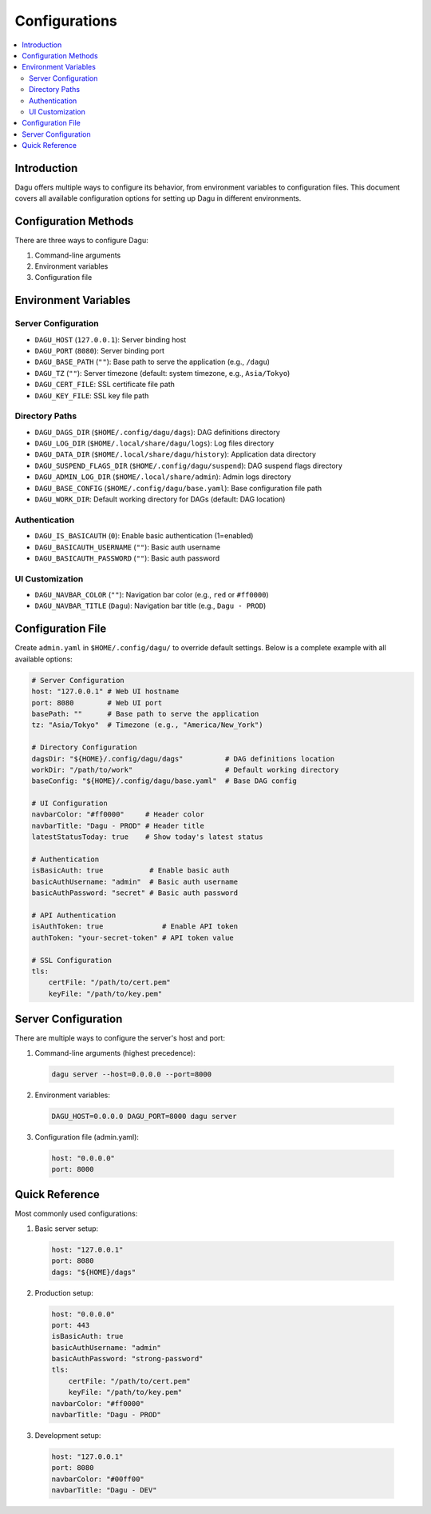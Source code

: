 .. _Configuration Options:

Configurations
=============

.. contents::
    :local:

Introduction
-----------
Dagu offers multiple ways to configure its behavior, from environment variables to configuration files. This document covers all available configuration options for setting up Dagu in different environments.

Configuration Methods
-------------------
There are three ways to configure Dagu:

1. Command-line arguments
2. Environment variables
3. Configuration file

Environment Variables
-------------------

Server Configuration
~~~~~~~~~~~~~~~~~~
- ``DAGU_HOST`` (``127.0.0.1``): Server binding host
- ``DAGU_PORT`` (``8080``): Server binding port
- ``DAGU_BASE_PATH`` (``""``): Base path to serve the application (e.g., ``/dagu``)
- ``DAGU_TZ`` (``""``): Server timezone (default: system timezone, e.g., ``Asia/Tokyo``)
- ``DAGU_CERT_FILE``: SSL certificate file path
- ``DAGU_KEY_FILE``: SSL key file path

Directory Paths
~~~~~~~~~~~~~
- ``DAGU_DAGS_DIR`` (``$HOME/.config/dagu/dags``): DAG definitions directory
- ``DAGU_LOG_DIR`` (``$HOME/.local/share/dagu/logs``): Log files directory
- ``DAGU_DATA_DIR`` (``$HOME/.local/share/dagu/history``): Application data directory
- ``DAGU_SUSPEND_FLAGS_DIR`` (``$HOME/.config/dagu/suspend``): DAG suspend flags directory
- ``DAGU_ADMIN_LOG_DIR`` (``$HOME/.local/share/admin``): Admin logs directory
- ``DAGU_BASE_CONFIG`` (``$HOME/.config/dagu/base.yaml``): Base configuration file path
- ``DAGU_WORK_DIR``: Default working directory for DAGs (default: DAG location)

Authentication
~~~~~~~~~~~~
- ``DAGU_IS_BASICAUTH`` (``0``): Enable basic authentication (1=enabled)
- ``DAGU_BASICAUTH_USERNAME`` (``""``): Basic auth username
- ``DAGU_BASICAUTH_PASSWORD`` (``""``): Basic auth password

UI Customization
~~~~~~~~~~~~~~
- ``DAGU_NAVBAR_COLOR`` (``""``): Navigation bar color (e.g., ``red`` or ``#ff0000``)
- ``DAGU_NAVBAR_TITLE`` (``Dagu``): Navigation bar title (e.g., ``Dagu - PROD``)

Configuration File
----------------
Create ``admin.yaml`` in ``$HOME/.config/dagu/`` to override default settings. Below is a complete example with all available options:

.. code-block:: yaml

    # Server Configuration
    host: "127.0.0.1" # Web UI hostname
    port: 8080        # Web UI port
    basePath: ""      # Base path to serve the application
    tz: "Asia/Tokyo"  # Timezone (e.g., "America/New_York")
    
    # Directory Configuration
    dagsDir: "${HOME}/.config/dagu/dags"          # DAG definitions location
    workDir: "/path/to/work"                      # Default working directory
    baseConfig: "${HOME}/.config/dagu/base.yaml"  # Base DAG config
    
    # UI Configuration
    navbarColor: "#ff0000"     # Header color
    navbarTitle: "Dagu - PROD" # Header title
    latestStatusToday: true    # Show today's latest status
    
    # Authentication
    isBasicAuth: true           # Enable basic auth
    basicAuthUsername: "admin"  # Basic auth username
    basicAuthPassword: "secret" # Basic auth password
    
    # API Authentication
    isAuthToken: true              # Enable API token
    authToken: "your-secret-token" # API token value
    
    # SSL Configuration
    tls:
        certFile: "/path/to/cert.pem"
        keyFile: "/path/to/key.pem"

Server Configuration
------------------
There are multiple ways to configure the server's host and port:

1. Command-line arguments (highest precedence):
  .. code-block:: sh
      
      dagu server --host=0.0.0.0 --port=8000
 
2. Environment variables:
  .. code-block:: sh
      
      DAGU_HOST=0.0.0.0 DAGU_PORT=8000 dagu server
 
3. Configuration file (admin.yaml):
  .. code-block:: yaml
      
      host: "0.0.0.0"
      port: 8000

Quick Reference
-------------
Most commonly used configurations:

1. Basic server setup:
 .. code-block:: yaml
     
   host: "127.0.0.1"
   port: 8080
   dags: "${HOME}/dags"

2. Production setup:
 .. code-block:: yaml
     
   host: "0.0.0.0"
   port: 443
   isBasicAuth: true
   basicAuthUsername: "admin"
   basicAuthPassword: "strong-password"
   tls:
       certFile: "/path/to/cert.pem"
       keyFile: "/path/to/key.pem"
   navbarColor: "#ff0000"
   navbarTitle: "Dagu - PROD"

3. Development setup:
 .. code-block:: yaml
     
   host: "127.0.0.1"
   port: 8080
   navbarColor: "#00ff00"
   navbarTitle: "Dagu - DEV"

